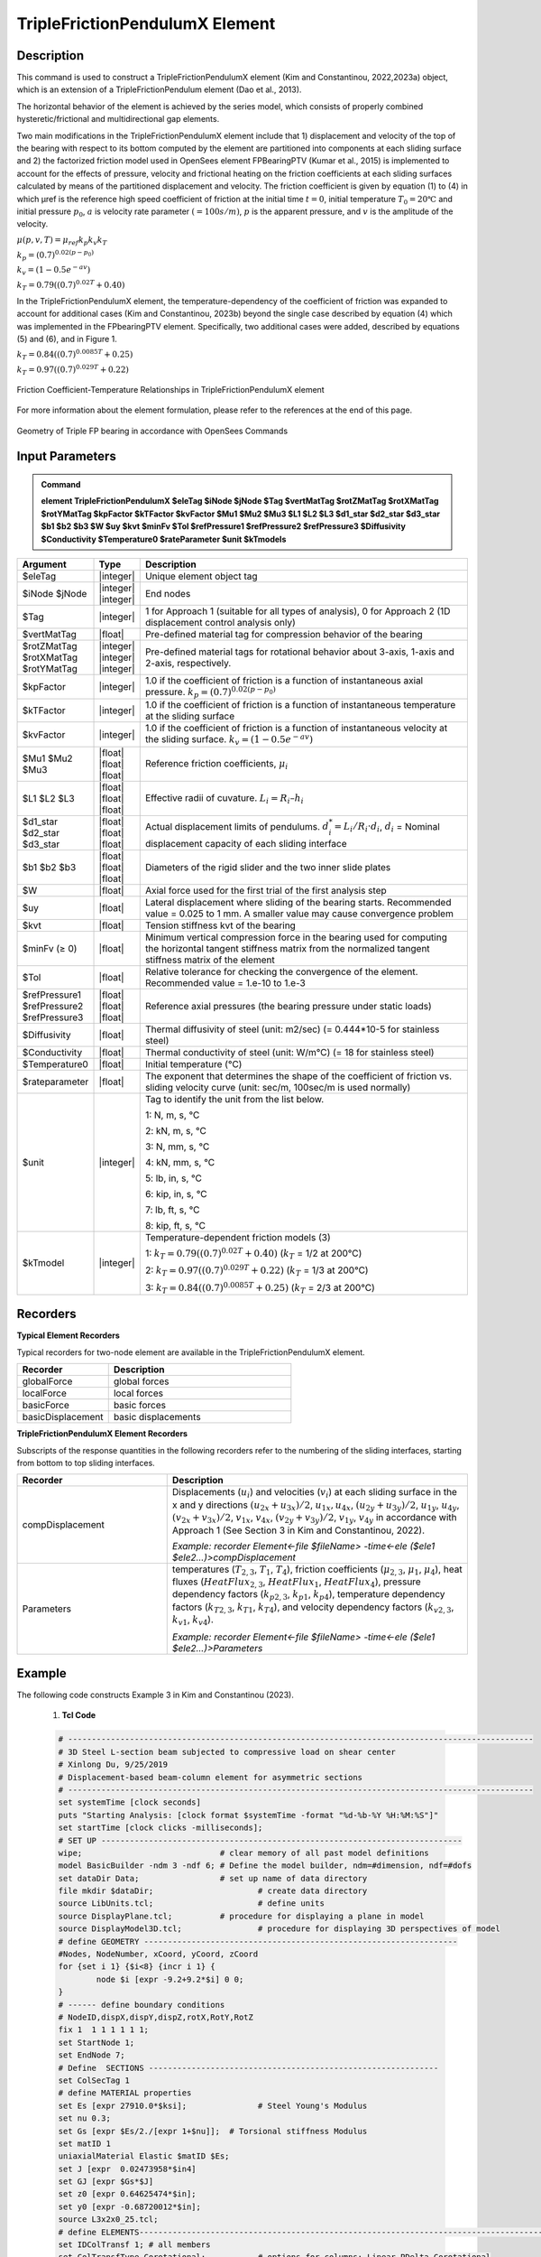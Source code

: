 
TripleFrictionPendulumX Element
^^^^^^^^^^^^^^^^

Description
#########

This command is used to construct a TripleFrictionPendulumX element (Kim and Constantinou, 2022,2023a) object, which is an extension of a TripleFrictionPendulum element (Dao et al., 2013). 

The horizontal behavior of the element is achieved by the series model, which consists of properly combined hysteretic/frictional and multidirectional gap elements. 

Two main modifications in the TripleFrictionPendulumX element include that 1) displacement and velocity of the top of the bearing with respect to its bottom computed by the element are partitioned into components at each sliding surface and 2) the factorized friction model used in OpenSees element FPBearingPTV (Kumar et al., 2015) is implemented to account for the effects of pressure, velocity and frictional heating on the friction coefficients at each sliding surfaces calculated by means of the partitioned displacement and velocity. The friction coefficient is given by equation (1) to (4) in which μref is the reference high speed coefficient of friction at the initial time :math:`t = 0`, initial temperature :math:`T_{0} = 20℃` and initial pressure :math:`p_{0}`, :math:`a` is velocity rate parameter :math:`(= 100s/m)`, :math:`p` is the apparent pressure, and :math:`v` is the amplitude of the velocity.

:math:`\mu(p,v,T)=\mu_{ref} k_{p} k_{v} k_{T}`

:math:`k_{p}=(0.7)^{0.02(p-p_{0})}` 

:math:`k_{v}=(1-0.5e^{-av})`

:math:`k_{T}=0.79((0.7)^{0.02T}+0.40)`

In the TripleFrictionPendulumX element, the temperature-dependency of the coefficient of friction was expanded to account for additional cases (Kim and Constantinou, 2023b) beyond the single case described by equation (4) which was implemented in the FPbearingPTV element.  Specifically, two additional cases were added, described by equations (5) and (6), and in Figure 1.  

:math:`k_{T}=0.84((0.7)^{0.0085T}+0.25)`

:math:`k_{T}=0.97((0.7)^{0.029T}+0.22)`


.. figure:: FIGURE 1.tif
   :align: center
   :figclass: align-center
   :width: 700

   Friction Coefficient-Temperature Relationships in TripleFrictionPendulumX element

For more information about the element formulation, please refer to the references at the end of this page.

.. figure:: FIGURE 2.tif
   :align: center
   :figclass: align-center
   :width: 700

   Geometry of Triple FP bearing in accordance with OpenSees Commands
  
Input Parameters
#########
.. admonition:: Command

   **element TripleFrictionPendulumX $eleTag $iNode $jNode $Tag $vertMatTag $rotZMatTag $rotXMatTag $rotYMatTag $kpFactor $kTFactor $kvFactor $Mu1 $Mu2 $Mu3 $L1 $L2 $L3 $d1_star $d2_star $d3_star $b1 $b2 $b3 $W $uy $kvt $minFv $Tol $refPressure1 $refPressure2 $refPressure3 $Diffusivity $Conductivity $Temperature0 $rateParameter $unit $kTmodels**

.. csv-table:: 
   :header: "Argument", "Type", "Description"
   :widths: 5, 5, 40
   
   $eleTag, |integer|, "Unique element object tag"
   $iNode $jNode, |integer| |integer|, "End nodes"
   $Tag, |integer|, "1 for Approach 1 (suitable for all types of analysis), 0 for Approach 2 (1D displacement control analysis only)"
   $vertMatTag, |float|, "Pre-defined material tag for compression behavior of the bearing"
   $rotZMatTag $rotXMatTag $rotYMatTag, |integer| |integer| |integer|, "Pre-defined material tags for rotational behavior about 3-axis, 1-axis and 2-axis, respectively."
   $kpFactor, |integer|, "1.0 if the coefficient of friction is a function of instantaneous axial pressure. :math:`k_{p}=(0.7)^{0.02(p-p_{0})}`"  
   $kTFactor, |integer|, "1.0 if the coefficient of friction is a function of instantaneous temperature at the sliding surface"
   $kvFactor, |integer|, "1.0 if the coefficient of friction is a function of instantaneous velocity at the sliding surface. :math:`k_{v}=(1-0.5e^{-av})`"
   $Mu1 $Mu2 $Mu3, |float| |float| |float|, "Reference friction coefficients, :math:`\mu_i`"
   $L1 $L2 $L3, |float| |float| |float|, "Effective radii of cuvature. :math:`L_i = R_i – h_i`"
   $d1_star $d2_star $d3_star, |float| |float| |float|, "Actual displacement limits of pendulums. :math:`d_i^* = L_i/R_i·d_i`, :math:`d_i` = Nominal displacement capacity of each sliding interface"
   $b1 $b2 $b3, |float| |float| |float|, "Diameters of the rigid slider and the two inner slide plates"
   $W, |float|, "Axial force used for the first trial of the first analysis step"
   $uy, |float|, "Lateral displacement where sliding of the bearing starts. Recommended value = 0.025 to 1 mm. A smaller value may cause convergence problem"
   $kvt, |float|, "Tension stiffness kvt of the bearing"
   $minFv (≥ 0), |float|, "Minimum vertical compression force in the bearing used for computing the horizontal tangent stiffness matrix from the normalized tangent stiffness matrix of the element" 
   $Tol, |float|, "Relative tolerance for checking the convergence of the element. Recommended value = 1.e-10 to 1.e-3"
   $refPressure1 $refPressure2 $refPressure3, |float| |float| |float|, "Reference axial pressures (the bearing pressure under static loads)"
   $Diffusivity, |float|, "Thermal diffusivity of steel (unit: m2/sec) (= 0.444*10-5 for stainless steel)"
   $Conductivity, |float|, "Thermal conductivity of steel (unit: W/m℃) (= 18 for stainless steel)"
   $Temperature0, |float|, "Initial temperature (℃)"
   $rateparameter, |float|, "The exponent that determines the shape of the coefficient of friction vs. sliding velocity curve (unit: sec/m, 100sec/m is used normally)"
   $unit, |integer|, "Tag to identify the unit from the list below. 
   
   1: N, m, s, ℃ 
   
   2: kN, m, s, ℃
   
   3: N, mm, s, ℃
   
   4: kN, mm, s, ℃ 
   
   5: lb, in, s, ℃
   
   6: kip, in, s, ℃
   
   7: lb, ft, s, ℃
   
   8: kip, ft, s, ℃"      
   $kTmodel, |integer|, "Temperature-dependent friction models (3)
   
   1: :math:`k_{T}=0.79((0.7)^{0.02T}+0.40)` (:math:`k_{T}` = 1/2 at 200℃)
   
   2: :math:`k_{T}=0.97((0.7)^{0.029T}+0.22)` (:math:`k_{T}` = 1/3 at 200℃)
   
   3: :math:`k_{T}=0.84((0.7)^{0.0085T}+0.25)` (:math:`k_{T}` = 2/3 at 200℃)"
.. admonition:: Recorders
Recorders
#########
**Typical Element Recorders**

Typical recorders for two-node element are available in the TripleFrictionPendulumX element.

.. csv-table:: 
   :header: "Recorder", "Description"
   :widths: 20, 40
   
   globalForce, global forces
   localForce, local forces
   basicForce, basic forces
   basicDisplacement, basic displacements

**TripleFrictionPendulumX Element Recorders**

Subscripts of the response quantities in the following recorders refer to the numbering of the sliding interfaces, starting from bottom to top sliding interfaces. 

.. csv-table:: 
   :header: "Recorder", "Description"
   :widths: 20, 40
   
   compDisplacement, "Displacements (:math:`u_i`) and velocities (:math:`v_i`) at each sliding surface in the x and y directions :math:`(u_{2x}+u_{3x})/2`, :math:`u_{1x},u_{4x}`,  :math:`(u_{2y}+u_{3y})/2`, :math:`u_{1y}`, :math:`u_{4y}`, :math:`(v_{2x}+v_{3x})/2`, :math:`v_{1x}`, :math:`v_{4x}`,  :math:`(v_{2y}+v_{3y})/2`, :math:`v_{1y}`, :math:`v_{4y}` in accordance with Approach 1 (See Section 3 in Kim and Constantinou, 2022). 
   
   *Example: recorder Element<-file $fileName> -time<-ele ($ele1 $ele2…)>compDisplacement*"
   Parameters, "temperatures (:math:`T_{2,3}`, :math:`T_1`, :math:`T_4`),  friction coefficients (:math:`\mu_{2,3}`, :math:`\mu_1`, :math:`\mu_4`), heat fluxes (:math:`HeatFlux_{2,3}`, :math:`HeatFlux_{1}`, :math:`HeatFlux_4`), pressure dependency factors (:math:`k_{p2,3}`, :math:`k_{p1}`, :math:`k_{p4}`), temperature dependency factors (:math:`k_{T2,3}`, :math:`k_{T1}`, :math:`k_{T4}`), and velocity dependency factors (:math:`k_{v2,3}`, :math:`k_{v1}`, :math:`k_{v4}`).
      
   *Example: recorder Element<-file $fileName> -time<-ele ($ele1 $ele2…)>Parameters*"

Example
#########

.. admonition:: Example 

The following code constructs Example 3 in Kim and Constantinou (2023). 

   1. **Tcl Code**

   .. code-block:: tcl

      # --------------------------------------------------------------------------------------------------
      # 3D Steel L-section beam subjected to compressive load on shear center
      # Xinlong Du, 9/25/2019
      # Displacement-based beam-column element for asymmetric sections
      # --------------------------------------------------------------------------------------------------
      set systemTime [clock seconds] 
      puts "Starting Analysis: [clock format $systemTime -format "%d-%b-%Y %H:%M:%S"]"
      set startTime [clock clicks -milliseconds];
      # SET UP ----------------------------------------------------------------------------
      wipe;				# clear memory of all past model definitions
      model BasicBuilder -ndm 3 -ndf 6;	# Define the model builder, ndm=#dimension, ndf=#dofs
      set dataDir Data;			# set up name of data directory
      file mkdir $dataDir; 			# create data directory
      source LibUnits.tcl;			# define units
      source DisplayPlane.tcl;		# procedure for displaying a plane in model
      source DisplayModel3D.tcl;		# procedure for displaying 3D perspectives of model
      # define GEOMETRY ------------------------------------------------------------------
      #Nodes, NodeNumber, xCoord, yCoord, zCoord
      for {set i 1} {$i<8} {incr i 1} {
	      node $i [expr -9.2+9.2*$i] 0 0;
      }
      # ------ define boundary conditions
      # NodeID,dispX,dispY,dispZ,rotX,RotY,RotZ 
      fix 1  1 1 1 1 1 1;    
      set StartNode 1;
      set EndNode 7;
      # Define  SECTIONS -------------------------------------------------------------
      set ColSecTag 1
      # define MATERIAL properties 
      set Es [expr 27910.0*$ksi];		# Steel Young's Modulus
      set nu 0.3;
      set Gs [expr $Es/2./[expr 1+$nu]];  # Torsional stiffness Modulus
      set matID 1
      uniaxialMaterial Elastic $matID $Es;
      set J [expr  0.02473958*$in4]
      set GJ [expr $Gs*$J]
      set z0 [expr 0.64625474*$in];
      set y0 [expr -0.68720012*$in];
      source L3x2x0_25.tcl;
      # define ELEMENTS-----------------------------------------------------------------------------------------------
      set IDColTransf 1; # all members
      set ColTransfType Corotational;		# options for columns: Linear PDelta Corotational 
      geomTransf $ColTransfType  $IDColTransf 0 0 1;	#define geometric transformation: performs a corotational geometric transformation
      set numIntgrPts 2;	# number of Gauss integration points
      for {set i 1} {$i<$EndNode} {incr i 1} {
      set elemID $i
      set nodeI $i
      set nodeJ [expr $i+1]
      element dispBeamColumnAsym $elemID $nodeI $nodeJ $numIntgrPts $ColSecTag $IDColTransf -shearCenter $y0 $z0;	
      } 

      # Define RECORDERS -------------------------------------------------------------
      recorder Node -file $dataDir/DispDB6.out -time -node $EndNode -dof 1 2 3 4 5 6 disp;			# displacements of middle node
      recorder Node -file $dataDir/ReacDB6.out -time -node $StartNode -dof 1 2 3 4 5 6 reaction;		# support reaction

      # Define DISPLAY -------------------------------------------------------------
      DisplayModel3D DeformedShape;	 # options: DeformedShape NodeNumbers ModeShape

      # define Load------------------------------------------------------------- 
      set N 15.0;
      pattern Plain 2 Linear {
        # NodeID, Fx, Fy, Fz, Mx, My, Mz
        load $EndNode -$N 0 0 0 0 0; 
      }

      # define ANALYSIS PARAMETERS------------------------------------------------------------------------------------
      constraints Plain; # how it handles boundary conditions
      numberer Plain;	   # renumber dof's to minimize band-width 
      system BandGeneral;# how to store and solve the system of equations in the analysis
      test NormDispIncr 1.0e-08 1000; # determine if convergence has been achieved at the end of an iteration step
      #algorithm NewtonLineSearch;# use Newton's solution algorithm: updates tangent stiffness at every iteration
      algorithm Newton;
      set Dincr -0.01;
                                     #Node,  dof, 1st incr, Jd, min,   max
      integrator DisplacementControl $EndNode 1   $Dincr     1  $Dincr -0.01;
      analysis Static	;# define type of analysis static or transient
      analyze 7000;
      puts "Finished"
      #--------------------------------------------------------------------------------
      set finishTime [clock clicks -milliseconds];
      puts "Time taken: [expr ($finishTime-$startTime)/1000] sec"
      set systemTime [clock seconds] 
      puts "Finished Analysis: [clock format $systemTime -format "%d-%b-%Y %H:%M:%S"]"


